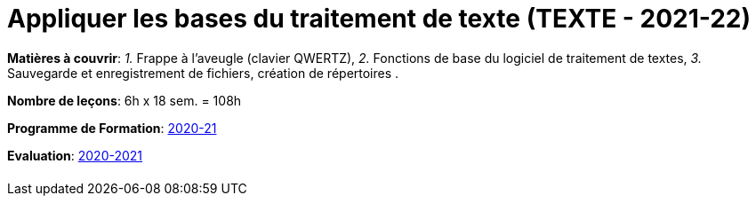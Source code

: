 = Appliquer les bases du traitement de texte (TEXTE - 2021-22)


*Matières à couvrir*: _1._ Frappe à l’aveugle (clavier QWERTZ),
                      _2._ Fonctions de base du logiciel de traitement de textes,
                      _3._ Sauvegarde et enregistrement de fichiers, création de répertoires
                      .

*Nombre de leçons*: 6h x 18 sem. = 108h

*Programme de Formation*: link:syllabus/PGMFOR_2020_2021_DT_CMF_BACOM_TEXTE_177_F.pdf[2020-21]

*Evaluation*: link:syllabus/REFEVAL_2020_2021_DT_CMF_BACOM_TEXTE_177_F.pdf[2020-2021]


[cols="1*"]
|===

|

|===

